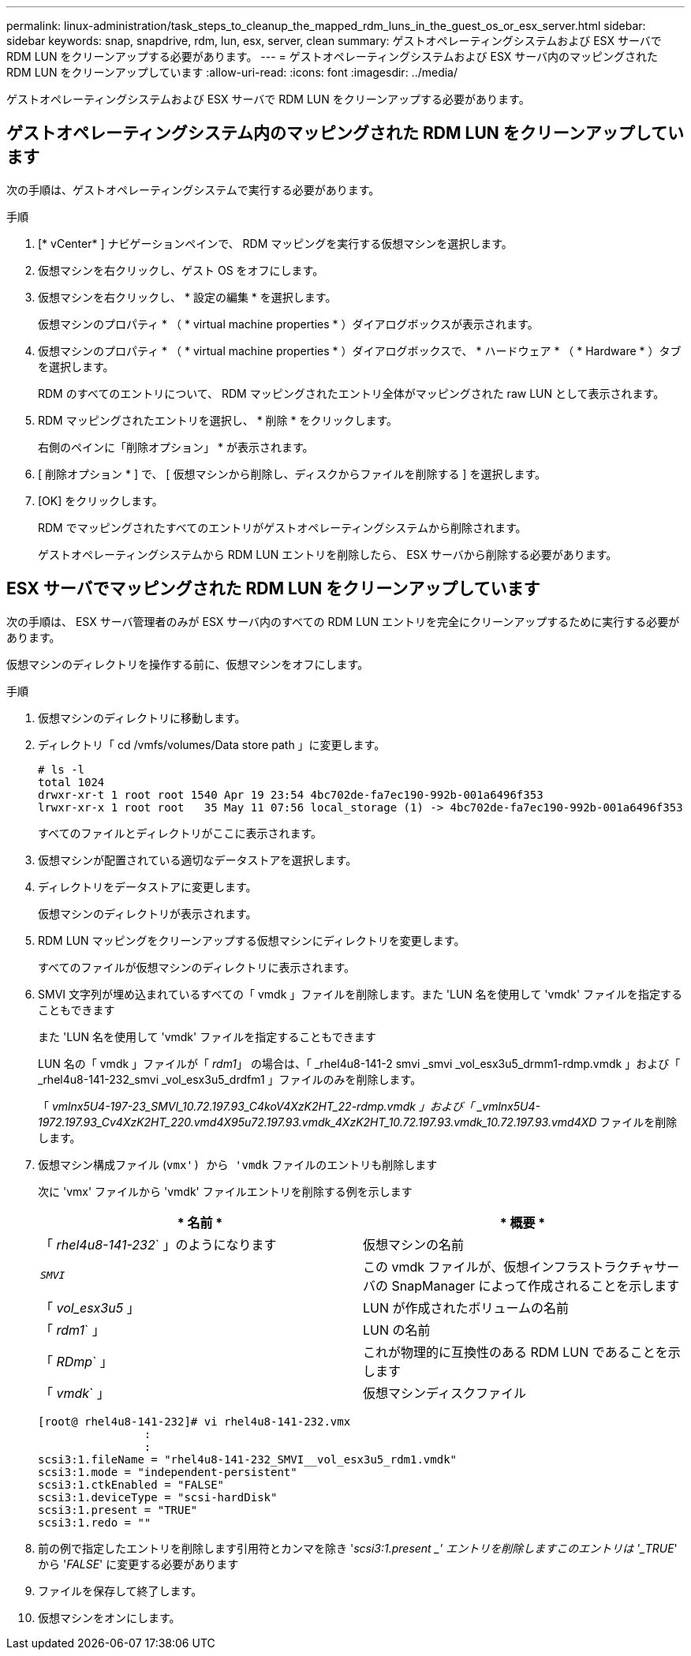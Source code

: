 ---
permalink: linux-administration/task_steps_to_cleanup_the_mapped_rdm_luns_in_the_guest_os_or_esx_server.html 
sidebar: sidebar 
keywords: snap, snapdrive, rdm, lun, esx, server, clean 
summary: ゲストオペレーティングシステムおよび ESX サーバで RDM LUN をクリーンアップする必要があります。 
---
= ゲストオペレーティングシステムおよび ESX サーバ内のマッピングされた RDM LUN をクリーンアップしています
:allow-uri-read: 
:icons: font
:imagesdir: ../media/


[role="lead"]
ゲストオペレーティングシステムおよび ESX サーバで RDM LUN をクリーンアップする必要があります。



== ゲストオペレーティングシステム内のマッピングされた RDM LUN をクリーンアップしています

[role="lead"]
次の手順は、ゲストオペレーティングシステムで実行する必要があります。

.手順
. [* vCenter* ] ナビゲーションペインで、 RDM マッピングを実行する仮想マシンを選択します。
. 仮想マシンを右クリックし、ゲスト OS をオフにします。
. 仮想マシンを右クリックし、 * 設定の編集 * を選択します。
+
仮想マシンのプロパティ * （ * virtual machine properties * ）ダイアログボックスが表示されます。

. 仮想マシンのプロパティ * （ * virtual machine properties * ）ダイアログボックスで、 * ハードウェア * （ * Hardware * ）タブを選択します。
+
RDM のすべてのエントリについて、 RDM マッピングされたエントリ全体がマッピングされた raw LUN として表示されます。

. RDM マッピングされたエントリを選択し、 * 削除 * をクリックします。
+
右側のペインに「削除オプション」 * が表示されます。

. [ 削除オプション * ] で、 [ 仮想マシンから削除し、ディスクからファイルを削除する ] を選択します。
. [OK] をクリックします。
+
RDM でマッピングされたすべてのエントリがゲストオペレーティングシステムから削除されます。

+
ゲストオペレーティングシステムから RDM LUN エントリを削除したら、 ESX サーバから削除する必要があります。





== ESX サーバでマッピングされた RDM LUN をクリーンアップしています

[role="lead"]
次の手順は、 ESX サーバ管理者のみが ESX サーバ内のすべての RDM LUN エントリを完全にクリーンアップするために実行する必要があります。

仮想マシンのディレクトリを操作する前に、仮想マシンをオフにします。

.手順
. 仮想マシンのディレクトリに移動します。
. ディレクトリ「 cd /vmfs/volumes/Data store path 」に変更します。
+
[listing]
----
# ls -l
total 1024
drwxr-xr-t 1 root root 1540 Apr 19 23:54 4bc702de-fa7ec190-992b-001a6496f353
lrwxr-xr-x 1 root root   35 May 11 07:56 local_storage (1) -> 4bc702de-fa7ec190-992b-001a6496f353
----
+
すべてのファイルとディレクトリがここに表示されます。

. 仮想マシンが配置されている適切なデータストアを選択します。
. ディレクトリをデータストアに変更します。
+
仮想マシンのディレクトリが表示されます。

. RDM LUN マッピングをクリーンアップする仮想マシンにディレクトリを変更します。
+
すべてのファイルが仮想マシンのディレクトリに表示されます。

. SMVI 文字列が埋め込まれているすべての「 vmdk 」ファイルを削除します。また 'LUN 名を使用して 'vmdk' ファイルを指定することもできます
+
また 'LUN 名を使用して 'vmdk' ファイルを指定することもできます

+
LUN 名の「 vmdk 」ファイルが「 _rdm1_」 の場合は、「 _rhel4u8-141-2 smvi _smvi _vol_esx3u5_drmm1-rdmp.vmdk 」および「 _rhel4u8-141-232_smvi _vol_esx3u5_drdfm1 」ファイルのみを削除します。

+
「 _vmlnx5U4-197-23_SMVI_10.72.197.93_C4koV4XzK2HT_22-rdmp.vmdk 」および「 _vmlnx5U4-1972.197.93_Cv4XzK2HT_220.vmd4X95u72.197.93.vmdk_4XzK2HT_10.72.197.93.vmdk_10.72.197.93.vmd4XD_ ファイルを削除します。

. 仮想マシン構成ファイル (`vmx') から 'vmdk` ファイルのエントリも削除します
+
次に 'vmx' ファイルから 'vmdk' ファイルエントリを削除する例を示します

+
|===
| * 名前 * | * 概要 * 


 a| 
「 _rhel4u8-141-232_` 」のようになります
 a| 
仮想マシンの名前



 a| 
`_SMVI_`
 a| 
この vmdk ファイルが、仮想インフラストラクチャサーバの SnapManager によって作成されることを示します



 a| 
「 _vol_esx3u5_ 」
 a| 
LUN が作成されたボリュームの名前



 a| 
「 _rdm1_` 」
 a| 
LUN の名前



 a| 
「 _RDmp_` 」
 a| 
これが物理的に互換性のある RDM LUN であることを示します



 a| 
「 _vmdk_` 」
 a| 
仮想マシンディスクファイル

|===
+
[listing]
----
[root@ rhel4u8-141-232]# vi rhel4u8-141-232.vmx
		:
		:
scsi3:1.fileName = "rhel4u8-141-232_SMVI__vol_esx3u5_rdm1.vmdk"
scsi3:1.mode = "independent-persistent"
scsi3:1.ctkEnabled = "FALSE"
scsi3:1.deviceType = "scsi-hardDisk"
scsi3:1.present = "TRUE"
scsi3:1.redo = ""
----
. 前の例で指定したエントリを削除します引用符とカンマを除き '_scsi3:1.present _' エントリを削除しますこのエントリは '_TRUE_' から '_FALSE_' に変更する必要があります
. ファイルを保存して終了します。
. 仮想マシンをオンにします。

